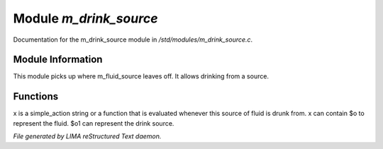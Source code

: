 ************************
Module *m_drink_source*
************************

Documentation for the m_drink_source module in */std/modules/m_drink_source.c*.

Module Information
==================

This module picks up where m_fluid_source
leaves off.  It allows drinking from a source.

Functions
=========



.. c:function:: void set_drink_action( mixed x )

x is a simple_action string or
a function that is evaluated whenever
this source of fluid is drunk from.
x can contain $o to represent the fluid.
$o1 can represent the drink source.


*File generated by LIMA reStructured Text daemon.*

